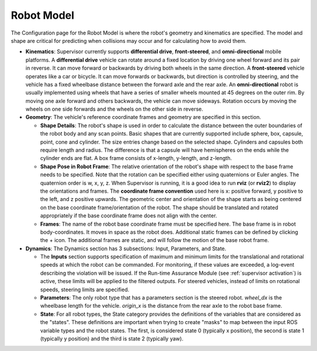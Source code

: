 Robot Model
###########

The Configuration page for the Robot Model is where the robot's geometry and kinematics are specified.  The model and shape are critical for predicting when collisions may occur and for calculating how to avoid them.

.. image:: ../../data/cpanel2.png
  :align: center
  :width: 600px
  :alt: Configuration > Robot Model

- **Kinematics**: Supervisor currently supports **differential drive**, **front-steered**, and **omni-directional** mobile platforms. A **differential drive** vehicle can rotate around a fixed location by driving one wheel forward and its pair in reverse. It can move forward or backwards by driving both wheels in the same direction. A **front-steered** vehicle operates like a car or bicycle. It can move forwards or backwards, but direction is controlled by steering, and the vehicle has a fixed wheelbase distance between the forward axle and the rear axle. An **omni-directional** robot is usually implemented using wheels that have a series of smaller wheels mounted at 45 degrees on the outer rim. By moving one axle forward and others backwards, the vehicle can move sideways. Rotation occurs by moving the wheels on one side forwards and the wheels on the other side in reverse.

- **Geometry**: The vehicle's reference coordinate frames and geometry are specified in this section.

  * **Shape Details**: The robot's shape is used in order to calculate the distance between the outer boundaries of the robot body and any scan points. Basic shapes that are currently supported include sphere, box, capsule, point, cone and cylinder. The size entries change based on the selected shape. Cylinders and capsules both require length and radius. The difference is that a capsule will have hemispheres on the ends while the cylinder ends are flat. A box frame consists of x-length, y-length, and z-length.

  * **Shape Pose in Robot Frame**: The relative orientation of the robot's shape with respect to the base frame needs to be specified. Note that the rotation can be specified either using quaternions or Euler angles. The quaternion order is w, x, y, z. When Supervisor is running, it is a good idea to run **rviz** (or **rviz2**) to display the orientations and frames. The **coordinate frame convention** used here is x: positive forward, y positive to the left, and z positive upwards.  The geometric center and orientation of the shape starts as being centered on the base coordinate frame/orientation of the robot.  The shape should be translated and rotated appropriately if the base coordinate frame does not align with the center.

  * **Frames**: The name of the robot base coordinate frame must be specified here. The base frame is in robot body-coordinates. It moves in space as the robot does. Additional static frames can be defined by clicking the + icon. The additional frames are static, and will follow the motion of the base robot frame.

- **Dynamics**: The Dynamics section has 3 subsections: Input, Parameters, and State.

  * The **Inputs** section supports specification of maximum and minimum limits for the translational and rotational speeds at which the robot can be commanded. For monitoring, if these values are exceeded, a log-event describing the violation will be issued. If the Run-time Assurance Module (see :ref:`supervisor activation`) is active, these limits will be applied to the filtered outputs. For steered vehicles, instead of limits on rotational speeds, steering limits are specified.

  * **Parameters**: The only robot type that has a parameters section is the steered robot. *wheel_dx* is the wheelbase length for the vehicle. *origin_x* is the distance from the rear axle to the robot base frame.

  * **State**: For all robot types, the State category provides the definitions of the variables that are considered as the "states". These definitions are important when trying to create "masks" to map between the input ROS variable types and the robot states. The first, is considered state 0 (typically x position), the second is state 1 (typically y position) and the third is state 2 (typically yaw).
